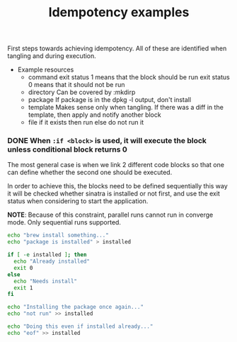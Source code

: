 #+TITLE:   Idempotency examples
#+runmode: sequential

First steps towards achieving idempotency.
All of these are identified when tangling and during execution.

- Example resources
  + command
    exit status 1 means that the block should be run
    exit status 0 means that it should not be run
  + directory
    Can be covered by :mkdirp
  + package
    If package is in the dpkg -l output, don't install
  + template
    Makes sense only when tangling.
    If there was a diff in the template, then apply and notify another block
  + file
    if it exists then run
    else do not run it

*** DONE When =:if <block>= is used, it will execute the block unless conditional block returns 0

The most general case is when we link 2 different code blocks
so that one can define whether the second one should be executed.

In order to achieve this, the blocks need to be defined sequentially
this way it will be checked whether sinatra is installed or not first,
and use the exit status when considering to start the application.

*NOTE*: Because of this constraint, parallel runs cannot run in converge mode.
Only sequential runs supported.

#+name: install-package
#+begin_src sh
echo "brew install something..."
echo "package is installed" > installed
#+end_src

#+name: package-already-installed
#+begin_src sh
if [ -e installed ]; then
  echo "Already installed"
  exit 0
else
  echo "Needs install"
  exit 1
fi
#+end_src

#+name: install-package-once-again
#+begin_src sh :unless package-already-installed
echo "Installing the package once again..."
echo "not run" >> installed
#+end_src

#+name: do-everything-even-if-package-installed
#+begin_src sh :if package-already-installed
echo "Doing this even if installed already..." 
echo "eof" >> installed
#+end_src

*** COMMENT When it has a results block, then it will be executed unless it matches the spec

Here they would be run sequentially, but it would be better if the =:assert= block
can be lazily invoked when deploy-app is about to run, not during the preparation step 
which happens sequentially.

#+name: ruby-version-installed
#+begin_src sh :results output code :exports none
ruby --version | awk '{ print $2 }'
#+end_src

#+RESULTS: ruby-version-installed
#+BEGIN_SRC sh
1.8.7
#+END_SRC

#+name: deploy-app
#+begin_src sh :assert ruby-version-installed
echo "Can deploy app because correct Ruby is installed"
#+end_src

*** COMMENT When =:if file-exists :at <path>= is used, it will execute the block unless the file exists

#+name: execute-if-file-exists
#+begin_src sh :if file-exists :at /var/run/ntpd.pid
echo "Starting process because ntpd file exists exists.."
#+end_src

These =file-exists= kind of checks can be pluggable.

*** COMMENT Ideas
**** TODO How to support gated checks in parallel runs?

Let's say that we have a run which makes a healthcheck in the end.
In this case, it would mean that a healthcheck would be run
once run-web-app is alive.

Run a healthcheck for the application in the end
to confirm that it boot up correctly:

#+begin_src ruby :tangle sinatra/app.rb :mkdirp true
require 'sinatra'

get '/' do
 "OK\n"
end
#+end_src

***** Check if Sinatra is installed at least
      :PROPERTIES:
      :SRC_ORDER: sequential
      :END:

One idea is to accumulate them in case they are under
the same headline, meaning that runlists can be grouped.

#+name: sinatra-is-installed
#+begin_src sh
echo "Checking if sinatra is installed"
gem list | grep sinatra
#+end_src

...then run it as follows:

#+name: install-sinatra
#+begin_src sh :unless sinatra-is-installed
gem install sinatra
#+end_src

A block which is not executed due to an idempotency check 
is equivalent to another one that ended with exit status 0.

#+name: server-start
#+begin_src sh :timeout 5 :if install-sinatra
ruby sinatra/app.rb
#+end_src

***** Run a healthcheck for the sinatra application
      :PROPERTIES:
      :SRC_ORDER: sequential
      :END:

#+name: healthcheck-sinatra-app
#+begin_src sh :sleep 3 :timeout 10 :awaits server-start
while true; do
  curl 127.0.0.1:4567 2> /dev/null
  if [ $? != 0 ]; then
    echo "NOT OK"
  fi
  sleep 1
done
#+end_src

#+begin_src sh
echo "Run"
#+end_src
